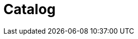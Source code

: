 :page-layout: toolboxes
:page-tags: toolbox, catalog, catalog-base
:parent-catalogs: page-layouts
:description: Example of the catalog page layout.
:page-illustration: fa-solid fa-grip

= Catalog